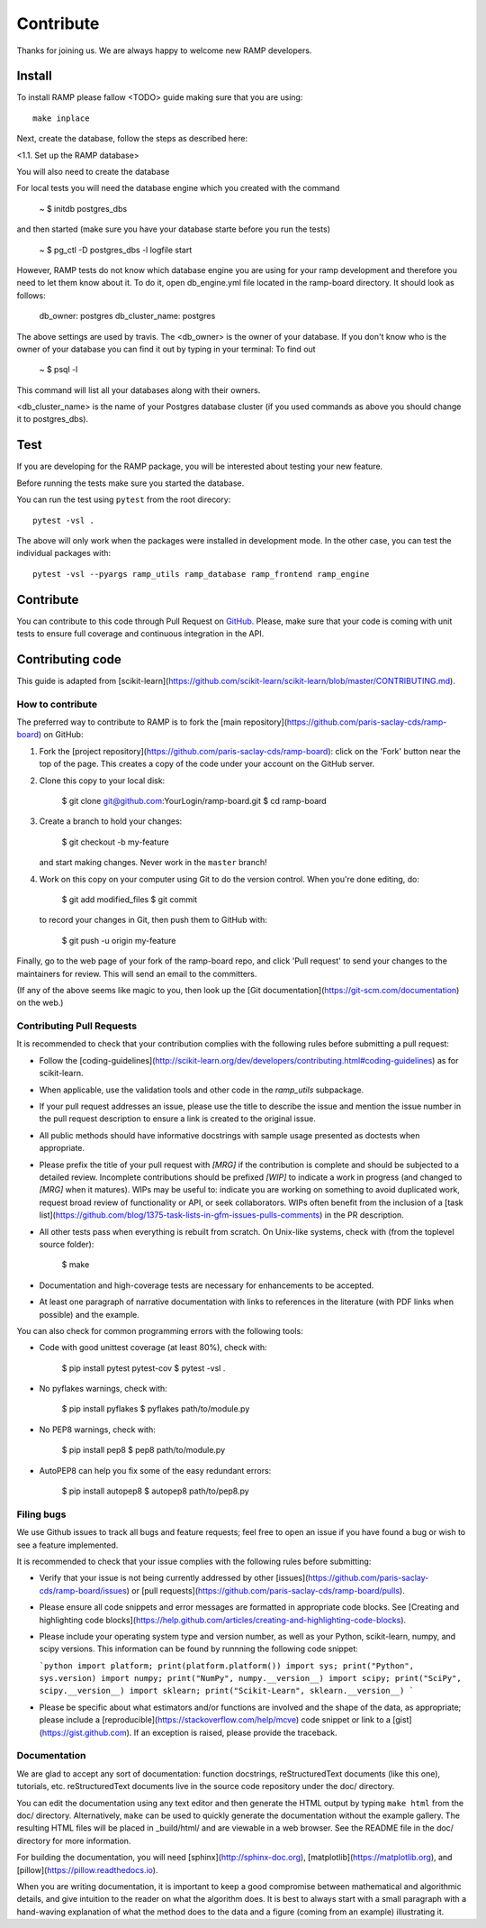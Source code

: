 .. _contribute:

########################
Contribute
########################

Thanks for joining us. We are always happy to welcome new RAMP developers.


Install
=======

To install RAMP please fallow <TODO> guide making sure that you are using::

    make inplace

Next, create the database, follow the steps as described here:

<1.1. Set up the RAMP database>

You will also need to create the database 

For local tests you will need the database engine which you created with 
the command

    ~ $ initdb postgres_dbs

and then started (make sure you have your database starte before you run the
tests)

    ~ $ pg_ctl -D postgres_dbs -l logfile start

However, RAMP tests do not know which database engine you are using for 
your ramp development and therefore you need to let them know about it.
To do it, open db_engine.yml file located in the ramp-board directory. It should
look as follows:

    db_owner: postgres
    db_cluster_name: postgres

The above settings are used by travis. 
The <db_owner> is the owner of your database. If you don't know who is the owner
of your database you can find it out by typing in your terminal:
To find out 
    
    ~ $ psql -l

This command will list all your databases along with their owners. 

<db_cluster_name> is the name of your Postgres database cluster (if you used
commands as above you should change it to postgres_dbs).


Test
====

If you are developing for the RAMP package, you will be interested about
testing your new feature. 

Before running the tests make sure you started the database.

You can run the test using ``pytest`` from the root
direcory::

    pytest -vsl .

The above will only work when the packages were installed in development mode.
In the other case, you can test the individual packages with::

    pytest -vsl --pyargs ramp_utils ramp_database ramp_frontend ramp_engine

Contribute
==========

You can contribute to this code through Pull Request on GitHub_. Please, make
sure that your code is coming with unit tests to ensure full coverage and
continuous integration in the API.

.. _GitHub: https://github.com/paris-saclay-cds/ramp-board/pulls





Contributing code
=================

This guide is adapted from [scikit-learn](https://github.com/scikit-learn/scikit-learn/blob/master/CONTRIBUTING.md).

How to contribute
-----------------

The preferred way to contribute to RAMP is to fork the
[main repository](https://github.com/paris-saclay-cds/ramp-board) on
GitHub:

1. Fork the [project repository](https://github.com/paris-saclay-cds/ramp-board):
   click on the 'Fork' button near the top of the page. This creates
   a copy of the code under your account on the GitHub server.

2. Clone this copy to your local disk:

        $ git clone git@github.com:YourLogin/ramp-board.git
        $ cd ramp-board

3. Create a branch to hold your changes:

        $ git checkout -b my-feature

   and start making changes. Never work in the ``master`` branch!

4. Work on this copy on your computer using Git to do the version
   control. When you're done editing, do:

        $ git add modified_files
        $ git commit

   to record your changes in Git, then push them to GitHub with:

        $ git push -u origin my-feature

Finally, go to the web page of your fork of the ramp-board repo,
and click 'Pull request' to send your changes to the maintainers for
review. This will send an email to the committers.

(If any of the above seems like magic to you, then look up the
[Git documentation](https://git-scm.com/documentation) on the web.)

Contributing Pull Requests
--------------------------

It is recommended to check that your contribution complies with the
following rules before submitting a pull request:

-  Follow the
   [coding-guidelines](http://scikit-learn.org/dev/developers/contributing.html#coding-guidelines)
   as for scikit-learn.

-  When applicable, use the validation tools and other code in the
   `ramp_utils` subpackage.

-  If your pull request addresses an issue, please use the title to describe
   the issue and mention the issue number in the pull request description to
   ensure a link is created to the original issue.

-  All public methods should have informative docstrings with sample
   usage presented as doctests when appropriate.

-  Please prefix the title of your pull request with `[MRG]` if the
   contribution is complete and should be subjected to a detailed review.
   Incomplete contributions should be prefixed `[WIP]` to indicate a work
   in progress (and changed to `[MRG]` when it matures). WIPs may be useful
   to: indicate you are working on something to avoid duplicated work,
   request broad review of functionality or API, or seek collaborators.
   WIPs often benefit from the inclusion of a
   [task list](https://github.com/blog/1375-task-lists-in-gfm-issues-pulls-comments)
   in the PR description.

-  All other tests pass when everything is rebuilt from scratch. On
   Unix-like systems, check with (from the toplevel source folder):

        $ make

-  Documentation and high-coverage tests are necessary for enhancements
   to be accepted.

-  At least one paragraph of narrative documentation with links to
   references in the literature (with PDF links when possible) and
   the example.

You can also check for common programming errors with the following
tools:

-  Code with good unittest coverage (at least 80%), check with:

        $ pip install pytest pytest-cov
        $ pytest -vsl .

-  No pyflakes warnings, check with:

        $ pip install pyflakes
        $ pyflakes path/to/module.py

-  No PEP8 warnings, check with:

        $ pip install pep8
        $ pep8 path/to/module.py

-  AutoPEP8 can help you fix some of the easy redundant errors:

        $ pip install autopep8
        $ autopep8 path/to/pep8.py

Filing bugs
-----------
We use Github issues to track all bugs and feature requests; feel free to
open an issue if you have found a bug or wish to see a feature implemented.

It is recommended to check that your issue complies with the
following rules before submitting:

-  Verify that your issue is not being currently addressed by other
   [issues](https://github.com/paris-saclay-cds/ramp-board/issues)
   or [pull requests](https://github.com/paris-saclay-cds/ramp-board/pulls).

-  Please ensure all code snippets and error messages are formatted in
   appropriate code blocks.
   See [Creating and highlighting code blocks](https://help.github.com/articles/creating-and-highlighting-code-blocks).

-  Please include your operating system type and version number, as well
   as your Python, scikit-learn, numpy, and scipy versions. This information
   can be found by runnning the following code snippet:

   ```python
   import platform; print(platform.platform())
   import sys; print("Python", sys.version)
   import numpy; print("NumPy", numpy.__version__)
   import scipy; print("SciPy", scipy.__version__)
   import sklearn; print("Scikit-Learn", sklearn.__version__)
   ```

-  Please be specific about what estimators and/or functions are involved
   and the shape of the data, as appropriate; please include a
   [reproducible](https://stackoverflow.com/help/mcve) code snippet
   or link to a [gist](https://gist.github.com). If an exception is raised,
   please provide the traceback.

Documentation
-------------

We are glad to accept any sort of documentation: function docstrings,
reStructuredText documents (like this one), tutorials, etc.
reStructuredText documents live in the source code repository under the
doc/ directory.

You can edit the documentation using any text editor and then generate
the HTML output by typing ``make html`` from the doc/ directory.
Alternatively, ``make`` can be used to quickly generate the
documentation without the example gallery. The resulting HTML files will
be placed in _build/html/ and are viewable in a web browser. See the
README file in the doc/ directory for more information.

For building the documentation, you will need
[sphinx](http://sphinx-doc.org),
[matplotlib](https://matplotlib.org), and
[pillow](https://pillow.readthedocs.io).

When you are writing documentation, it is important to keep a good
compromise between mathematical and algorithmic details, and give
intuition to the reader on what the algorithm does. It is best to always
start with a small paragraph with a hand-waving explanation of what the
method does to the data and a figure (coming from an example)
illustrating it.
